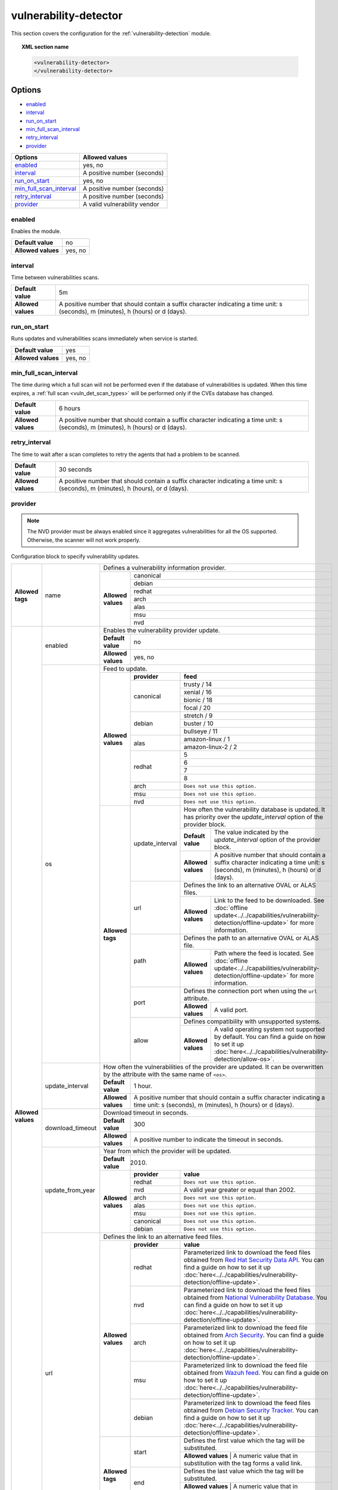 .. Copyright (C) 2021 Wazuh, Inc.

.. meta::
  :description: Learn more about the available options and how to configure the Vulnerability Detector module of Wazuh in this section of our documentation.

.. _vuln_detector:

vulnerability-detector
======================

.. versionadded:: 3.2.0

This section covers the configuration for the :ref:`vulnerability-detection` module.

.. topic:: XML section name

	.. code-block:: xml

		<vulnerability-detector>
		</vulnerability-detector>

Options
-------

- `enabled`_
- `interval`_
- `run_on_start`_
- `min_full_scan_interval`_
- `retry_interval`_
- `provider`_

+---------------------------+-----------------------------+
| Options                   | Allowed values              |
+===========================+=============================+
| `enabled`_                | yes, no                     |
+---------------------------+-----------------------------+
| `interval`_               | A positive number (seconds) |
+---------------------------+-----------------------------+
| `run_on_start`_           | yes, no                     |
+---------------------------+-----------------------------+
| `min_full_scan_interval`_ | A positive number (seconds) |
+---------------------------+-----------------------------+
| `retry_interval`_         | A positive number (seconds) |
+---------------------------+-----------------------------+
| `provider`_               | A valid vulnerability vendor|
+---------------------------+-----------------------------+


enabled
^^^^^^^^

Enables the module.

+--------------------+-----------------------------+
| **Default value**  | no                          |
+--------------------+-----------------------------+
| **Allowed values** | yes, no                     |
+--------------------+-----------------------------+

.. _vuln_det_interval:

interval
^^^^^^^^

Time between vulnerabilities scans.

+--------------------+------------------------------------------------------------------------------------------------------------------------------------------+
| **Default value**  | 5m                                                                                                                                       |
+--------------------+------------------------------------------------------------------------------------------------------------------------------------------+
| **Allowed values** | A positive number that should contain a suffix character indicating a time unit: s (seconds), m (minutes), h (hours) or d (days).        |
+--------------------+------------------------------------------------------------------------------------------------------------------------------------------+

.. _vuln_det_run_on_start:

run_on_start
^^^^^^^^^^^^

Runs updates and vulnerabilities scans immediately when service is started.

+----------------------+-----------+
| **Default value**    | yes       |
+----------------------+-----------+
| **Allowed values**   | yes, no   |
+----------------------+-----------+

.. _vuln_det_min_full_scan_interval:

min_full_scan_interval
^^^^^^^^^^^^^^^^^^^^^^^

The time during which a full scan will not be performed even if the database of vulnerabilities is updated. When this time expires, a :ref:`full scan <vuln_det_scan_types>` will be performed only if the CVEs database has changed.

+----------------------+------------------------------------------------------------------------------------------------------------------------------------+
| **Default value**    | 6 hours                                                                                                                            |
+----------------------+------------------------------------------------------------------------------------------------------------------------------------+
| **Allowed values**   | A positive number that should contain a suffix character indicating a time unit: s (seconds), m (minutes), h (hours) or d (days).  |
+----------------------+------------------------------------------------------------------------------------------------------------------------------------+

.. _retry_interval:

retry_interval
^^^^^^^^^^^^^^

The time to wait after a scan completes to retry the agents that had a problem to be scanned.

+----------------------+------------------------------------------------------------------------------------------------------------------------------------+
| **Default value**    | 30 seconds                                                                                                                         |
+----------------------+------------------------------------------------------------------------------------------------------------------------------------+
| **Allowed values**   | A positive number that should contain a suffix character indicating a time unit: s (seconds), m (minutes), h (hours), or d (days). |
+----------------------+------------------------------------------------------------------------------------------------------------------------------------+

provider
^^^^^^^^

.. note:: The NVD provider must be always enabled since it aggregates vulnerabilities for all the OS supported. Otherwise, the scanner will not work properly.

Configuration block to specify vulnerability updates.

+--------------------+---------------------------+---------------------------------------------------------------------------------------------------------------------------------------------------------------------------------------------------------------------------------------------------------------------------------------------------------------+
|                    |                           | Defines a vulnerability information provider.                                                                                                                                                                                                                                                                 |
|                    |                           +--------------------+------------------------------------------------------------------------------------------------------------------------------------------------------------------------------------------------------------------------------------------------------------------------------------------+
|                    |                           |                    |                                                                                                                                                                                                                                                                                          |
|                    |                           |                    | canonical                                                                                                                                                                                                                                                                                |
|                    |                           |                    |                                                                                                                                                                                                                                                                                          |
|                    |                           |                    +------------------------------------------------------------------------------------------------------------------------------------------------------------------------------------------------------------------------------------------------------------------------------------------+
|                    |                           |                    |                                                                                                                                                                                                                                                                                          |
|                    |                           |                    | debian                                                                                                                                                                                                                                                                                   |
|                    |                           |                    |                                                                                                                                                                                                                                                                                          |
|  **Allowed tags**  | name                      | **Allowed values** +------------------------------------------------------------------------------------------------------------------------------------------------------------------------------------------------------------------------------------------------------------------------------------------+
|                    |                           |                    |                                                                                                                                                                                                                                                                                          |
|                    |                           |                    | redhat                                                                                                                                                                                                                                                                                   |
|                    |                           |                    |                                                                                                                                                                                                                                                                                          |
|                    |                           |                    +------------------------------------------------------------------------------------------------------------------------------------------------------------------------------------------------------------------------------------------------------------------------------------------+
|                    |                           |                    |                                                                                                                                                                                                                                                                                          |
|                    |                           |                    | arch                                                                                                                                                                                                                                                                                     |
|                    |                           |                    |                                                                                                                                                                                                                                                                                          |
|                    |                           |                    +------------------------------------------------------------------------------------------------------------------------------------------------------------------------------------------------------------------------------------------------------------------------------------------+
|                    |                           |                    |                                                                                                                                                                                                                                                                                          |
|                    |                           |                    | alas                                                                                                                                                                                                                                                                                     |
|                    |                           |                    |                                                                                                                                                                                                                                                                                          |
|                    |                           |                    +------------------------------------------------------------------------------------------------------------------------------------------------------------------------------------------------------------------------------------------------------------------------------------------+
|                    |                           |                    |                                                                                                                                                                                                                                                                                          |
|                    |                           |                    | msu                                                                                                                                                                                                                                                                                      |
|                    |                           |                    |                                                                                                                                                                                                                                                                                          |
|                    |                           |                    +------------------------------------------------------------------------------------------------------------------------------------------------------------------------------------------------------------------------------------------------------------------------------------------+
|                    |                           |                    |                                                                                                                                                                                                                                                                                          |
|                    |                           |                    | nvd                                                                                                                                                                                                                                                                                      |
|                    |                           |                    |                                                                                                                                                                                                                                                                                          |
+--------------------+---------------------------+--------------------+------------------------------------------------------------------------------------------------------------------------------------------------------------------------------------------------------------------------------------------------------------------------------------------+
| **Allowed values** |                           | Enables the vulnerability provider update.                                                                                                                                                                                                                                                                    |
|                    | enabled                   +--------------------+------------------------------------------------------------------------------------------------------------------------------------------------------------------------------------------------------------------------------------------------------------------------------------------+
|                    |                           | **Default value**  | no                                                                                                                                                                                                                                                                                       |
|                    |                           +--------------------+------------------------------------------------------------------------------------------------------------------------------------------------------------------------------------------------------------------------------------------------------------------------------------------+
|                    |                           | **Allowed values** | yes, no                                                                                                                                                                                                                                                                                  |
|                    +---------------------------+--------------------+------------------------------------------------------------------------------------------------------------------------------------------------------------------------------------------------------------------------------------------------------------------------------------------+
|                    |                           | Feed to update.                                                                                                                                                                                                                                                                                               |
|                    | os                        +--------------------+--------------+---------------------------------------------------------------------------------------------------------------------------------------------------------------------------------------------------------------------------------------------------------------------------+
|                    |                           |                    | **provider** | **feed**                                                                                                                                                                                                                                                                  |
|                    |                           |                    +--------------+---------------------------------------------------------------------------------------------------------------------------------------------------------------------------------------------------------------------------------------------------------------------------+
|                    |                           |                    |              | trusty / 14                                                                                                                                                                                                                                                               |
|                    |                           |                    |              +---------------------------------------------------------------------------------------------------------------------------------------------------------------------------------------------------------------------------------------------------------------------------+
|                    |                           |                    |              | xenial / 16                                                                                                                                                                                                                                                               |
|                    |                           |                    | canonical    +---------------------------------------------------------------------------------------------------------------------------------------------------------------------------------------------------------------------------------------------------------------------------+
|                    |                           |                    |              | bionic / 18                                                                                                                                                                                                                                                               |
|                    |                           |                    |              +---------------------------------------------------------------------------------------------------------------------------------------------------------------------------------------------------------------------------------------------------------------------------+
|                    |                           |                    |              | focal / 20                                                                                                                                                                                                                                                                |
|                    |                           | **Allowed values** +--------------+---------------------------------------------------------------------------------------------------------------------------------------------------------------------------------------------------------------------------------------------------------------------------+
|                    |                           |                    |              | stretch / 9                                                                                                                                                                                                                                                               |
|                    |                           |                    |              +---------------------------------------------------------------------------------------------------------------------------------------------------------------------------------------------------------------------------------------------------------------------------+
|                    |                           |                    | debian       | buster / 10                                                                                                                                                                                                                                                               |
|                    |                           |                    |              +---------------------------------------------------------------------------------------------------------------------------------------------------------------------------------------------------------------------------------------------------------------------------+
|                    |                           |                    |              | bullseye / 11                                                                                                                                                                                                                                                             |
|                    |                           |                    +--------------+---------------------------------------------------------------------------------------------------------------------------------------------------------------------------------------------------------------------------------------------------------------------------+
|                    |                           |                    |              | amazon-linux / 1                                                                                                                                                                                                                                                          |
|                    |                           |                    | alas         +---------------------------------------------------------------------------------------------------------------------------------------------------------------------------------------------------------------------------------------------------------------------------+
|                    |                           |                    |              | amazon-linux-2 / 2                                                                                                                                                                                                                                                        |
|                    |                           |                    +--------------+---------------------------------------------------------------------------------------------------------------------------------------------------------------------------------------------------------------------------------------------------------------------------+
|                    |                           |                    |              | 5                                                                                                                                                                                                                                                                         |
|                    |                           |                    |              +---------------------------------------------------------------------------------------------------------------------------------------------------------------------------------------------------------------------------------------------------------------------------+
|                    |                           |                    | redhat       | 6                                                                                                                                                                                                                                                                         |
|                    |                           |                    |              +---------------------------------------------------------------------------------------------------------------------------------------------------------------------------------------------------------------------------------------------------------------------------+
|                    |                           |                    |              | 7                                                                                                                                                                                                                                                                         |
|                    |                           |                    |              +---------------------------------------------------------------------------------------------------------------------------------------------------------------------------------------------------------------------------------------------------------------------------+
|                    |                           |                    |              | 8                                                                                                                                                                                                                                                                         |
|                    |                           |                    +--------------+---------------------------------------------------------------------------------------------------------------------------------------------------------------------------------------------------------------------------------------------------------------------------+
|                    |                           |                    | arch         | ``Does not use this option.``                                                                                                                                                                                                                                             |
|                    |                           |                    +--------------+---------------------------------------------------------------------------------------------------------------------------------------------------------------------------------------------------------------------------------------------------------------------------+
|                    |                           |                    | msu          | ``Does not use this option.``                                                                                                                                                                                                                                             |
|                    |                           |                    +--------------+---------------------------------------------------------------------------------------------------------------------------------------------------------------------------------------------------------------------------------------------------------------------------+
|                    |                           |                    | nvd          | ``Does not use this option.``                                                                                                                                                                                                                                             |
|                    |                           +--------------------+--------------+------+--------------------------------------------------------------------------------------------------------------------------------------------------------------------------------------------------------------------------------------------------------------------+
|                    |                           | **Allowed tags**   |                     | How often the vulnerability database is updated. It has priority over the `update_interval` option of the provider block.                                                                                                                                          |
|                    |                           |                    |                     +--------------------+-----------------------------------------------------------------------------------------------------------------------------------------------------------------------------------------------------------------------------------------------+
|                    |                           |                    | update_interval     | **Default value**  | The value indicated by the `update_interval` option of the provider block.                                                                                                                                                                    |
|                    |                           |                    |                     +--------------------+-----------------------------------------------------------------------------------------------------------------------------------------------------------------------------------------------------------------------------------------------+
|                    |                           |                    |                     | **Allowed values** | A positive number that should contain a suffix character indicating a time unit: s (seconds), m (minutes), h (hours) or d (days).                                                                                                             |
|                    |                           |                    +---------------------+--------------------+-----------------------------------------------------------------------------------------------------------------------------------------------------------------------------------------------------------------------------------------------+
|                    |                           |                    |                     | Defines the link to an alternative OVAL or ALAS files.                                                                                                                                                                                                             |
|                    |                           |                    | url                 +--------------------+-----------------------------------------------------------------------------------------------------------------------------------------------------------------------------------------------------------------------------------------------+
|                    |                           |                    |                     | **Allowed values** | Link to the feed to be downloaded. See :doc:`offline update<../../capabilities/vulnerability-detection/offline-update>` for more information.                                                                                                 |
|                    |                           |                    +---------------------+--------------------+-----------------------------------------------------------------------------------------------------------------------------------------------------------------------------------------------------------------------------------------------+
|                    |                           |                    |                     | Defines the path to an alternative OVAL or ALAS file.                                                                                                                                                                                                              |
|                    |                           |                    | path                +--------------------+-----------------------------------------------------------------------------------------------------------------------------------------------------------------------------------------------------------------------------------------------+
|                    |                           |                    |                     | **Allowed values** | Path where the feed is located. See :doc:`offline update<../../capabilities/vulnerability-detection/offline-update>` for more information.                                                                                                    |
|                    |                           |                    +---------------------+--------------------+-----------------------------------------------------------------------------------------------------------------------------------------------------------------------------------------------------------------------------------------------+
|                    |                           |                    |                     | Defines the connection port when using the ``url`` attribute.                                                                                                                                                                                                      |
|                    |                           |                    | port                +--------------------+-----------------------------------------------------------------------------------------------------------------------------------------------------------------------------------------------------------------------------------------------+
|                    |                           |                    |                     | **Allowed values** | A valid port.                                                                                                                                                                                                                                 |
|                    |                           |                    +---------------------+--------------------+-----------------------------------------------------------------------------------------------------------------------------------------------------------------------------------------------------------------------------------------------+
|                    |                           |                    |                     | Defines compatibility with unsupported systems.                                                                                                                                                                                                                    |
|                    |                           |                    | allow               +--------------------+-----------------------------------------------------------------------------------------------------------------------------------------------------------------------------------------------------------------------------------------------+
|                    |                           |                    |                     | **Allowed values** | A valid operating system not supported by default. You can find a guide on how to set it up :doc:`here<../../capabilities/vulnerability-detection/allow-os>`.                                                                                 |
|                    +---------------------------+--------------------+---------------------+--------------------+-----------------------------------------------------------------------------------------------------------------------------------------------------------------------------------------------------------------------------------------------+
|                    |                           | How often the vulnerabilities of the provider are updated. It can be overwritten by the attribute with the same name of ``<os>``.                                                                                                                                                                             |
|                    |                           +--------------------+------------------------------------------------------------------------------------------------------------------------------------------------------------------------------------------------------------------------------------------------------------------------------------------+
|                    | update_interval           | **Default value**  | 1 hour.                                                                                                                                                                                                                                                                                  |
|                    |                           +--------------------+------------------------------------------------------------------------------------------------------------------------------------------------------------------------------------------------------------------------------------------------------------------------------------------+
|                    |                           | **Allowed values** | A positive number that should contain a suffix character indicating a time unit: s (seconds), m (minutes), h (hours) or d (days).                                                                                                                                                        |
|                    +---------------------------+--------------------+------------------------------------------------------------------------------------------------------------------------------------------------------------------------------------------------------------------------------------------------------------------------------------------+
|                    |                           | Download timeout in seconds.                                                                                                                                                                                                                                                                                  |
|                    |                           +--------------------+------------------------------------------------------------------------------------------------------------------------------------------------------------------------------------------------------------------------------------------------------------------------------------------+
|                    | download_timeout          | **Default value**  | 300                                                                                                                                                                                                                                                                                      |
|                    |                           +--------------------+------------------------------------------------------------------------------------------------------------------------------------------------------------------------------------------------------------------------------------------------------------------------------------------+
|                    |                           | **Allowed values** | A positive number to indicate the timeout in seconds.                                                                                                                                                                                                                                    |
|                    +---------------------------+--------------------+------------------------------------------------------------------------------------------------------------------------------------------------------------------------------------------------------------------------------------------------------------------------------------------+
|                    |                           | Year from which the provider will be updated.                                                                                                                                                                                                                                                                 |
|                    |                           +--------------------+------------------------------------------------------------------------------------------------------------------------------------------------------------------------------------------------------------------------------------------------------------------------------------------+
|                    | update_from_year          | **Default value**  | 2010.                                                                                                                                                                                                                                                                                    |
|                    |                           +--------------------+--------------+---------------------------------------------------------------------------------------------------------------------------------------------------------------------------------------------------------------------------------------------------------------------------+
|                    |                           |                    | **provider** | **value**                                                                                                                                                                                                                                                                 |
|                    |                           |                    +--------------+---------------------------------------------------------------------------------------------------------------------------------------------------------------------------------------------------------------------------------------------------------------------------+
|                    |                           |                    | redhat       | ``Does not use this option.``                                                                                                                                                                                                                                             |
|                    |                           |                    +--------------+---------------------------------------------------------------------------------------------------------------------------------------------------------------------------------------------------------------------------------------------------------------------------+
|                    |                           | **Allowed values** | nvd          |  A valid year greater or equal than 2002.                                                                                                                                                                                                                                 |
|                    |                           |                    +--------------+---------------------------------------------------------------------------------------------------------------------------------------------------------------------------------------------------------------------------------------------------------------------------+
|                    |                           |                    | arch         | ``Does not use this option.``                                                                                                                                                                                                                                             |
|                    |                           |                    +--------------+---------------------------------------------------------------------------------------------------------------------------------------------------------------------------------------------------------------------------------------------------------------------------+
|                    |                           |                    | alas         | ``Does not use this option.``                                                                                                                                                                                                                                             |
|                    |                           |                    +--------------+---------------------------------------------------------------------------------------------------------------------------------------------------------------------------------------------------------------------------------------------------------------------------+
|                    |                           |                    | msu          | ``Does not use this option.``                                                                                                                                                                                                                                             |
|                    |                           |                    +--------------+---------------------------------------------------------------------------------------------------------------------------------------------------------------------------------------------------------------------------------------------------------------------------+
|                    |                           |                    | canonical    | ``Does not use this option.``                                                                                                                                                                                                                                             |
|                    |                           |                    +--------------+---------------------------------------------------------------------------------------------------------------------------------------------------------------------------------------------------------------------------------------------------------------------------+
|                    |                           |                    | debian       | ``Does not use this option.``                                                                                                                                                                                                                                             |
|                    +---------------------------+--------------------+--------------+---------------------------------------------------------------------------------------------------------------------------------------------------------------------------------------------------------------------------------------------------------------------------+
|                    |                           | Defines the link to an alternative feed files.                                                                                                                                                                                                                                                                |
|                    |                           +--------------------+--------------+---------------------------------------------------------------------------------------------------------------------------------------------------------------------------------------------------------------------------------------------------------------------------+
|                    |                           |                    | **provider** | **value**                                                                                                                                                                                                                                                                 |
|                    |                           |                    +--------------+---------------------------------------------------------------------------------------------------------------------------------------------------------------------------------------------------------------------------------------------------------------------------+
|                    |                           |                    | redhat       | Parameterized link to download the feed files obtained from `Red Hat Security Data API <https://access.redhat.com/labsinfo/securitydataapi>`_. You can find a guide on how to set it up :doc:`here<../../capabilities/vulnerability-detection/offline-update>`.           |
|                    |                           |                    +--------------+---------------------------------------------------------------------------------------------------------------------------------------------------------------------------------------------------------------------------------------------------------------------------+
|                    |  url                      | **Allowed values** | nvd          | Parameterized link to download the feed files obtained from `National Vulnerability Database <https://nvd.nist.gov>`_. You can find a guide on how to set it up :doc:`here<../../capabilities/vulnerability-detection/offline-update>`.                                   |
|                    |                           |                    +--------------+---------------------------------------------------------------------------------------------------------------------------------------------------------------------------------------------------------------------------------------------------------------------------+
|                    |                           |                    | arch         | Parameterized link to download the feed file obtained from `Arch Security <https://security.archlinux.org>`_. You can find a guide on how to set it up :doc:`here<../../capabilities/vulnerability-detection/offline-update>`.                                            |
|                    |                           |                    +--------------+---------------------------------------------------------------------------------------------------------------------------------------------------------------------------------------------------------------------------------------------------------------------------+
|                    |                           |                    | msu          | Parameterized link to download the feed file obtained from `Wazuh feed <https://feed.wazuh.com/vulnerability-detector/windows/msu-updates.json.gz>`_. You can find a guide on how to set it up :doc:`here<../../capabilities/vulnerability-detection/offline-update>`.    |
|                    |                           |                    +--------------+---------------------------------------------------------------------------------------------------------------------------------------------------------------------------------------------------------------------------------------------------------------------------+
|                    |                           |                    | debian       | Parameterized link to download the feed files obtained from `Debian Security Tracker <https://security-tracker.debian.org>`_. You can find a guide on how to set it up :doc:`here<../../capabilities/vulnerability-detection/offline-update>`.                            |
|                    |                           +--------------------+--------------+---------------------------------------------------------------------------------------------------------------------------------------------------------------------------------------------------------------------------------------------------------------------------+
|                    |                           |                    |              | Defines the first value which the tag will be substituted.                                                                                                                                                                                                                |
|                    |                           |                    | start        +---------------------------------------------------------------------------------------------------------------------------------------------------------------------------------------------------------------------------------------------------------------------------+
|                    |                           |                    |              | **Allowed values** | A numeric value that in substitution with the tag forms a valid link.                                                                                                                                                                                |
|                    |                           | **Allowed tags**   +--------------+---------------------------------------------------------------------------------------------------------------------------------------------------------------------------------------------------------------------------------------------------------------------------+
|                    |                           |                    |              | Defines the last value which the tag will be substituted.                                                                                                                                                                                                                 |
|                    |                           |                    | end          +---------------------------------------------------------------------------------------------------------------------------------------------------------------------------------------------------------------------------------------------------------------------------+
|                    |                           |                    |              | **Allowed values** | A numeric value that in substitution with the tag forms a valid link.                                                                                                                                                                                |
|                    |                           |                    +--------------+---------------------------------------------------------------------------------------------------------------------------------------------------------------------------------------------------------------------------------------------------------------------------+
|                    |                           |                    |              | Defines the connection port.                                                                                                                                                                                                                                              |
|                    |                           |                    | port         +---------------------------------------------------------------------------------------------------------------------------------------------------------------------------------------------------------------------------------------------------------------------------+
|                    |                           |                    |              | **Allowed values** | A valid port.                                                                                                                                                                                                                                        |
|                    +---------------------------+--------------------+--------------+---------------------------------------------------------------------------------------------------------------------------------------------------------------------------------------------------------------------------------------------------------------------------+
|                    |                           | Defines the path to an alternative feed files.                                                                                                                                                                                                                                                                |
|                    |                           +--------------------+--------------+---------------------------------------------------------------------------------------------------------------------------------------------------------------------------------------------------------------------------------------------------------------------------+
|                    |                           |                    | **provider** | **value**                                                                                                                                                                                                                                                                 |
|                    |                           |                    +--------------+---------------------------------------------------------------------------------------------------------------------------------------------------------------------------------------------------------------------------------------------------------------------------+
|                    |                           |                    | redhat       |  Path with regular expression that matches the feed files obtained from `Red Hat Security Data API <https://access.redhat.com/labsinfo/securitydataapi>`_.                                                                                                                |
|                    |                           |                    +--------------+---------------------------------------------------------------------------------------------------------------------------------------------------------------------------------------------------------------------------------------------------------------------------+
|                    |  path                     | **Allowed values** | nvd          |  Path with regular expression that matches the feed files obtained from `National Vulnerability Database <https://nvd.nist.gov>`_.                                                                                                                                        |
|                    |                           |                    +--------------+---------------------------------------------------------------------------------------------------------------------------------------------------------------------------------------------------------------------------------------------------------------------------+
|                    |                           |                    | arch         |  Path with regular expression that matches the feed file obtained from `Arch Security <https://security.archlinux.org>`_.                                                                                                                                                 |
|                    |                           |                    +--------------+---------------------------------------------------------------------------------------------------------------------------------------------------------------------------------------------------------------------------------------------------------------------------+
|                    |                           |                    | msu          |  Path with regular expression that matches the feed file obtained from `Wazuh feed <https://feed.wazuh.com/vulnerability-detector/windows/msu-updates.json.gz>`_.                                                                                                         |
|                    |                           |                    +--------------+---------------------------------------------------------------------------------------------------------------------------------------------------------------------------------------------------------------------------------------------------------------------------+
|                    |                           |                    | debian       |  Path with regular expression that matches the feed files obtained from `Debian Security Tracker <https://security-tracker.debian.org>`_.                                                                                                                                 |
+--------------------+---------------------------+--------------------+--------------+---------------------------------------------------------------------------------------------------------------------------------------------------------------------------------------------------------------------------------------------------------------------------+

Example of configuration
------------------------

The following configuration will update the vulnerability database for Ubuntu, Debian, Redhat and Microsoft Windows.

.. code-block:: xml

    <vulnerability-detector>
        <enabled>no</enabled>
        <interval>5m</interval>
        <min_full_scan_interval>6h</min_full_scan_interval>
        <run_on_start>yes</run_on_start>

        <!-- Ubuntu OS vulnerabilities -->
        <provider name="canonical">
          <enabled>no</enabled>
          <os>trusty</os>
          <os>xenial</os>
          <os>bionic</os>
          <os>focal</os>
          <update_interval>1h</update_interval>
        </provider>

        <!-- Debian OS vulnerabilities -->
        <provider name="debian">
          <enabled>no</enabled>
          <os>stretch</os>
          <os>buster</os>
          <os>bullseye</os>
          <update_interval>1h</update_interval>
        </provider>

        <!-- RedHat OS vulnerabilities -->
        <provider name="redhat">
          <enabled>no</enabled>
          <os>5</os>
          <os>6</os>
          <os>7</os>
          <os>8</os>
          <update_interval>1h</update_interval>
        </provider>

        <!-- Amazon Linux OS vulnerabilities -->
        <provider name="alas">
            <enabled>no</enabled>
            <os>amazon-linux</os>
            <os>amazon-linux-2</os>
            <update_interval>1h</update_interval>
        </provider>

        <!-- Arch OS vulnerabilities -->
        <provider name="arch">
          <enabled>yes</enabled>
          <update_interval>1h</update_interval>
        </provider>

        <!-- Windows OS vulnerabilities -->
        <provider name="msu">
          <enabled>yes</enabled>
          <update_interval>1h</update_interval>
        </provider>

        <!-- Aggregate vulnerabilities -->
        <provider name="nvd">
          <enabled>yes</enabled>
          <update_from_year>2010</update_from_year>
          <update_interval>1h</update_interval>
        </provider>

    </vulnerability-detector>


.. note:: See the :doc:`Vulnerability detector section<../../capabilities/vulnerability-detection/index>` to obtain more information about this module.

